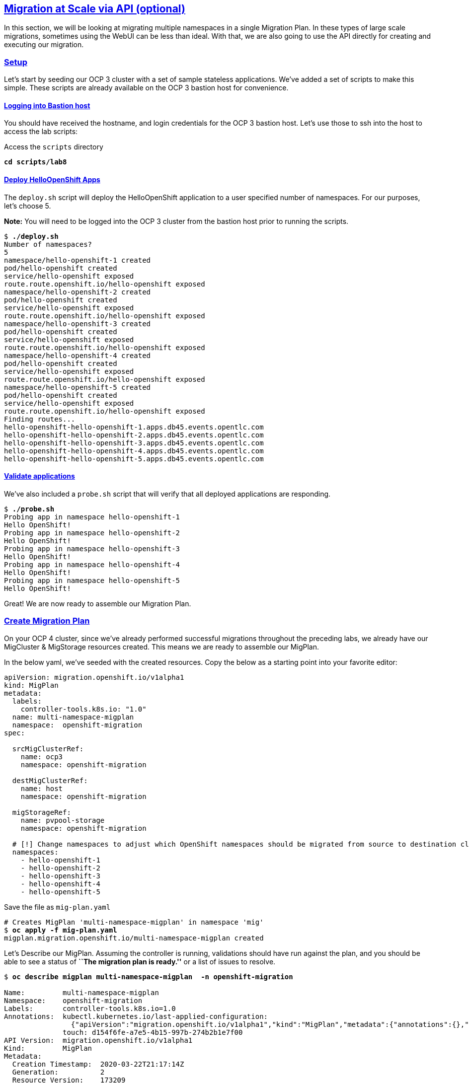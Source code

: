 :sectlinks:
:markup-in-source: verbatim,attributes,quotes
:OCP3_GUID: %ocp3_guid%
:OCP3_DOMAIN: %ocp3_domain%
:OCP3_SSH_USER: %ocp3_ssh_user%
:OCP3_PASSWORD: %ocp3_password%
:OCP4_GUID: %ocp4_guid%
:OCP4_DOMAIN: %ocp4_domain%
:OCP4_SSH_USER: %ocp4_ssh_user%
:OCP4_PASSWORD: %ocp4_password%

== Migration at Scale via API (optional)

In this section, we will be looking at migrating multiple namespaces in a single Migration Plan. In these types of large scale migrations, sometimes using the WebUI can be less than ideal. With that, we are also going to use the API directly for creating and executing our migration.

=== Setup

Let’s start by seeding our OCP 3 cluster with a set of sample stateless applications. We’ve added a set of scripts to make this simple. These scripts are already available on the OCP 3 bastion host for convenience.

==== Logging into Bastion host

You should have received the hostname, and login credentials for the OCP 3 bastion host. Let’s use those to ssh into the host to access the lab scripts:

Access the `scripts` directory

[source,subs="{markup-in-source}"]
--------------------------------------------------------------------------------
**cd scripts/lab8**
--------------------------------------------------------------------------------

==== Deploy HelloOpenShift Apps

The `deploy.sh` script will deploy the HelloOpenShift application to a user specified number of namespaces. For our purposes, let’s choose 5.

*Note:* You will need to be logged into the OCP 3 cluster from the bastion host prior to running the scripts.

[source,subs="{markup-in-source}"]
--------------------------------------------------------------------------------
$ **./deploy.sh**
Number of namespaces?
5
namespace/hello-openshift-1 created
pod/hello-openshift created
service/hello-openshift exposed
route.route.openshift.io/hello-openshift exposed
namespace/hello-openshift-2 created
pod/hello-openshift created
service/hello-openshift exposed
route.route.openshift.io/hello-openshift exposed
namespace/hello-openshift-3 created
pod/hello-openshift created
service/hello-openshift exposed
route.route.openshift.io/hello-openshift exposed
namespace/hello-openshift-4 created
pod/hello-openshift created
service/hello-openshift exposed
route.route.openshift.io/hello-openshift exposed
namespace/hello-openshift-5 created
pod/hello-openshift created
service/hello-openshift exposed
route.route.openshift.io/hello-openshift exposed
Finding routes...
hello-openshift-hello-openshift-1.apps.db45.events.opentlc.com
hello-openshift-hello-openshift-2.apps.db45.events.opentlc.com
hello-openshift-hello-openshift-3.apps.db45.events.opentlc.com
hello-openshift-hello-openshift-4.apps.db45.events.opentlc.com
hello-openshift-hello-openshift-5.apps.db45.events.opentlc.com
--------------------------------------------------------------------------------

==== Validate applications

We’ve also included a `probe.sh` script that will verify that all deployed applications are responding.

[source,subs="{markup-in-source}"]
--------------------------------------------------------------------------------
$ **./probe.sh**
Probing app in namespace hello-openshift-1
Hello OpenShift!
Probing app in namespace hello-openshift-2
Hello OpenShift!
Probing app in namespace hello-openshift-3
Hello OpenShift!
Probing app in namespace hello-openshift-4
Hello OpenShift!
Probing app in namespace hello-openshift-5
Hello OpenShift!
--------------------------------------------------------------------------------

Great! We are now ready to assemble our Migration Plan.

=== Create Migration Plan

On your OCP 4 cluster, since we’ve already performed successful migrations throughout the preceding labs, we already have our MigCluster & MigStorage resources created. This means we are ready to assemble our MigPlan.

In the below yaml, we’ve seeded with the created resources. Copy the below as a starting point into your favorite editor:

[source,subs="{markup-in-source}"]
--------------------------------------------------------------------------------
apiVersion: migration.openshift.io/v1alpha1
kind: MigPlan
metadata:
  labels:
    controller-tools.k8s.io: "1.0"
  name: multi-namespace-migplan
  namespace:  openshift-migration
spec:

  srcMigClusterRef:
    name: ocp3
    namespace: openshift-migration

  destMigClusterRef:
    name: host
    namespace: openshift-migration

  migStorageRef:
    name: pvpool-storage
    namespace: openshift-migration

  # [!] Change namespaces to adjust which OpenShift namespaces should be migrated from source to destination cluster
  namespaces:
    - hello-openshift-1
    - hello-openshift-2
    - hello-openshift-3
    - hello-openshift-4
    - hello-openshift-5
--------------------------------------------------------------------------------

Save the file as `mig-plan.yaml`

[source,subs="{markup-in-source}"]
--------------------------------------------------------------------------------
# Creates MigPlan 'multi-namespace-migplan' in namespace 'mig'
$ **oc apply -f mig-plan.yaml**
migplan.migration.openshift.io/multi-namespace-migplan created
--------------------------------------------------------------------------------

Let’s Describe our MigPlan. Assuming the controller is running, validations should have run against the plan, and you should be able to see a status of *``The migration plan is ready.''* or a list of issues to resolve.

[source,subs="{markup-in-source}"]
--------------------------------------------------------------------------------
$ **oc describe migplan multi-namespace-migplan  -n openshift-migration**

Name:         multi-namespace-migplan
Namespace:    openshift-migration
Labels:       controller-tools.k8s.io=1.0
Annotations:  kubectl.kubernetes.io/last-applied-configuration:
                {"apiVersion":"migration.openshift.io/v1alpha1","kind":"MigPlan","metadata":{"annotations":{},"labels":{"controller-tools.k8s.io":"1.0"},"...
              touch: d154f6fe-a7e5-4b15-997b-274b2b1e7f00
API Version:  migration.openshift.io/v1alpha1
Kind:         MigPlan
Metadata:
  Creation Timestamp:  2020-03-22T21:17:14Z
  Generation:          2
  Resource Version:    173209
  Self Link:           /apis/migration.openshift.io/v1alpha1/namespaces/openshift-migration/migplans/multi-namespace-migplan
  UID:                 0622543e-a7b0-4333-8461-95f5048420b6
Spec:
  Dest Mig Cluster Ref:
    Name:       host
    Namespace:  openshift-migration
  Mig Storage Ref:
    Name:       pvpool-storage
    Namespace:  openshift-migration
  Namespaces:
    hello-openshift-1
    hello-openshift-2
    hello-openshift-3
    hello-openshift-4
    hello-openshift-5
  Src Mig Cluster Ref:
    Name:       ocp3
    Namespace:  openshift-migration
Status:
  Conditions:
    Category:              Required
    Last Transition Time:  2020-03-22T21:17:15Z
    Message:               The `persistentVolumes` list has been updated with discovered PVs.
    Reason:                Done
    Status:                True
    Type:                  PvsDiscovered
    Category:              Required
    Last Transition Time:  2020-03-22T21:17:15Z
    Message:               The storage resources have been created.
    Status:                True
    Type:                  StorageEnsured
    Category:              Required
    Last Transition Time:  2020-03-22T21:17:17Z
    Message:               The migration registry resources have been created.
    Status:                True
    Type:                  RegistriesEnsured
    Category:              Required
    Last Transition Time:  2020-03-22T21:17:17Z
    Message:               The migration plan is ready.
    Status:                True
    Type:                  Ready
Events:                    <none>
--------------------------------------------------------------------------------

=== Execute migration

Let’s now proceed with creating a `MigMigration` that will execute our Migration Plan. Again, in the below yaml, we’ve seeded with the created resources. Copy the below as a starting point into your favorite editor:

[source,subs="{markup-in-source}"]
--------------------------------------------------------------------------------
apiVersion: migration.openshift.io/v1alpha1
kind: MigMigration
metadata:
  labels:
    controller-tools.k8s.io: "1.0"
  name: migmigration-multi-namespace
  namespace: openshift-migration
spec:
  # [!] Set 'stage: true' to run a 'Stage Migration' and skip quiescing of Pods on the source cluster.
  stage: false
  # [!] Set 'quiescePods: true' to scale down Pods on the source cluster after the 'Backup' stage of a migration has finished
  quiescePods: false

  migPlanRef:
    name: multi-namespace-migplan
    namespace: openshift-migration
--------------------------------------------------------------------------------

Set the appropriate values for `stage` and `quiescePods`. In this case, false and true respectively. Save the file as `mig-migration.yaml`.

[source,subs="{markup-in-source}"]
--------------------------------------------------------------------------------
# Creates MigMigration 'migmigration-multi-namespace' in namespace 'openshift-migration'
$ **oc apply -f mig-migration.yaml**
migmigration.migration.openshift.io/migmigration-multi-namespace created
--------------------------------------------------------------------------------

Monitor progress of the migration with `oc describe`. You should see a status of *``The migration is ready.''*, otherwise you’ll see an error condition within `oc describe` output indicating what action you need to take before the migration can begin.

[source,subs="{markup-in-source}"]
--------------------------------------------------------------------------------
$ **oc describe migmigration -n openshift-migration migmigration-multi-namespace**
Name:         migmigration-multi-namespace
Namespace:    openshift-migration
Labels:       controller-tools.k8s.io=1.0
              migration.openshift.io/migplan-name=multi-namespace-migplan
Annotations:  kubectl.kubernetes.io/last-applied-configuration:
                {"apiVersion":"migration.openshift.io/v1alpha1","kind":"MigMigration","metadata":{"annotations":{},"labels":{"controller-tools.k8s.io":"1....
              openshift.io/touch: 4264d31b-1945-11eb-a37c-0a580a80020d
API Version:  migration.openshift.io/v1alpha1
Kind:         MigMigration
Metadata:
  Creation Timestamp:  2020-10-28T17:43:32Z
  Generation:          17
  Owner References:
    API Version:     migration.openshift.io/v1alpha1
    Kind:            MigPlan
    Name:            multi-namespace-migplan
    UID:             54c1def2-8175-4c90-b0b7-798fc6437da7
  Resource Version:  189777
  Self Link:         /apis/migration.openshift.io/v1alpha1/namespaces/openshift-migration/migmigrations/migmigration-multi-namespace
  UID:               3360e426-cc24-45f2-a273-127d2460c9da
Spec:
  Mig Plan Ref:
    Name:        multi-namespace-migplan
    Namespace:   openshift-migration
  Quiesce Pods:  true
  Stage:         false
Status:
  Conditions:
    Category:              Advisory
    Durable:               true
    Last Transition Time:  2020-10-28T17:44:42Z
    Message:               The migration has completed successfully.
    Reason:                Completed
    Status:                True
    Type:                  Succeeded
  Itinerary:               Final
  Observed Digest:         adef8a3570c0a604058eee909cfb4870fa0061321b2eb654ed73911ed341a193
  Phase:                   Completed
  Start Timestamp:         2020-10-28T17:43:32Z
Events:                    <none>
--------------------------------------------------------------------------------

Notice how the MigMigration shown above has `Task Phase: Completed`. This means that the migration is complete, and we should be able to verify our apps existence on the destination cluster. You can continuously describe the MigMigration to see phase info, or tail the mig-controller logs with `oc logs -f <pod-name>`.

=== Verification

Let’s `oc login` to our OCP 4 cluster from the OCP 3 bastion host and run the `probe.sh` script to verify that the applications have been migrated and are running:

[source,subs="{markup-in-source}"]
--------------------------------------------------------------------------------
$ **./probe.sh**
Probing app in namespace hello-openshift-1
Hello OpenShift!
Probing app in namespace hello-openshift-2
Hello OpenShift!
Probing app in namespace hello-openshift-3
Hello OpenShift!
Probing app in namespace hello-openshift-4
Hello OpenShift!
Probing app in namespace hello-openshift-5
Hello OpenShift!
--------------------------------------------------------------------------------
